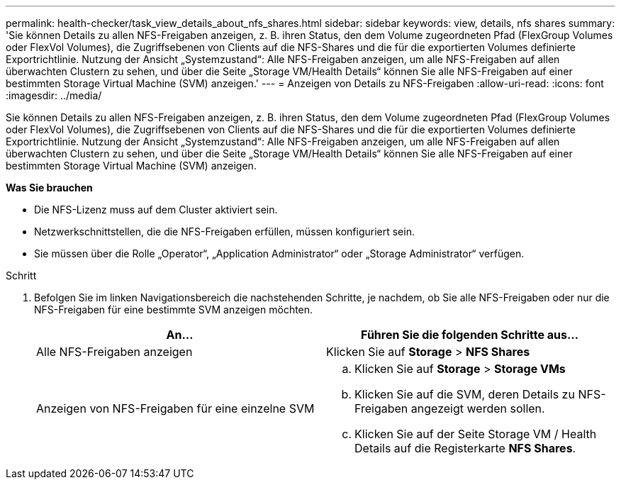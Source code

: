 ---
permalink: health-checker/task_view_details_about_nfs_shares.html 
sidebar: sidebar 
keywords: view, details, nfs shares 
summary: 'Sie können Details zu allen NFS-Freigaben anzeigen, z. B. ihren Status, den dem Volume zugeordneten Pfad (FlexGroup Volumes oder FlexVol Volumes), die Zugriffsebenen von Clients auf die NFS-Shares und die für die exportierten Volumes definierte Exportrichtlinie. Nutzung der Ansicht „Systemzustand“: Alle NFS-Freigaben anzeigen, um alle NFS-Freigaben auf allen überwachten Clustern zu sehen, und über die Seite „Storage VM/Health Details“ können Sie alle NFS-Freigaben auf einer bestimmten Storage Virtual Machine (SVM) anzeigen.' 
---
= Anzeigen von Details zu NFS-Freigaben
:allow-uri-read: 
:icons: font
:imagesdir: ../media/


[role="lead"]
Sie können Details zu allen NFS-Freigaben anzeigen, z. B. ihren Status, den dem Volume zugeordneten Pfad (FlexGroup Volumes oder FlexVol Volumes), die Zugriffsebenen von Clients auf die NFS-Shares und die für die exportierten Volumes definierte Exportrichtlinie. Nutzung der Ansicht „Systemzustand“: Alle NFS-Freigaben anzeigen, um alle NFS-Freigaben auf allen überwachten Clustern zu sehen, und über die Seite „Storage VM/Health Details“ können Sie alle NFS-Freigaben auf einer bestimmten Storage Virtual Machine (SVM) anzeigen.

*Was Sie brauchen*

* Die NFS-Lizenz muss auf dem Cluster aktiviert sein.
* Netzwerkschnittstellen, die die NFS-Freigaben erfüllen, müssen konfiguriert sein.
* Sie müssen über die Rolle „Operator“, „Application Administrator“ oder „Storage Administrator“ verfügen.


.Schritt
. Befolgen Sie im linken Navigationsbereich die nachstehenden Schritte, je nachdem, ob Sie alle NFS-Freigaben oder nur die NFS-Freigaben für eine bestimmte SVM anzeigen möchten.
+
[cols="2*"]
|===
| An... | Führen Sie die folgenden Schritte aus... 


 a| 
Alle NFS-Freigaben anzeigen
 a| 
Klicken Sie auf *Storage* > *NFS Shares*



 a| 
Anzeigen von NFS-Freigaben für eine einzelne SVM
 a| 
.. Klicken Sie auf *Storage* > *Storage VMs*
.. Klicken Sie auf die SVM, deren Details zu NFS-Freigaben angezeigt werden sollen.
.. Klicken Sie auf der Seite Storage VM / Health Details auf die Registerkarte *NFS Shares*.


|===

